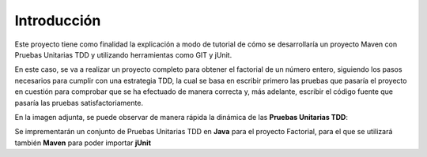 Introducción
============
Este proyecto tiene como finalidad la explicación a modo de tutorial de cómo se desarrollaría un proyecto Maven con Pruebas Unitarias TDD y utilizando herramientas como GIT y jUnit. 

En este caso, se va a realizar un proyecto completo para obtener el factorial de un número entero, siguiendo los pasos necesarios para cumplir con una estrategia TDD, la cual se basa en escribir primero las pruebas que pasaría el proyecto en cuestión para comprobar que se ha efectuado de manera correcta y, más adelante, escribir el código fuente que pasaría las pruebas satisfactoriamente.


En la imagen adjunta, se puede observar de manera rápida la dinámica de las **Pruebas Unitarias TDD**:

.. image:: .\TutorialPAB\TDD.png

Se imprementarán un conjunto de Pruebas Unitarias TDD en **Java** para el proyecto Factorial, para el que se utilizará también **Maven** para poder importar **jUnit**